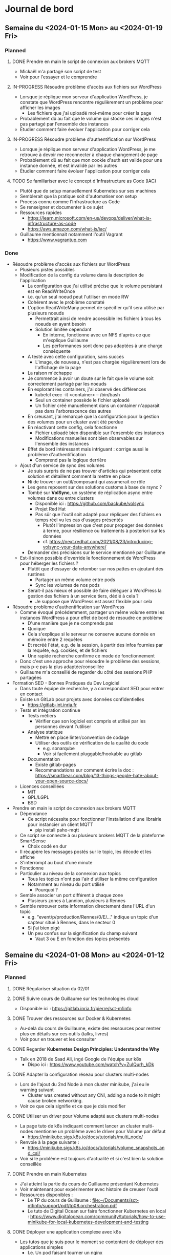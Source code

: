 #+TODO: TODO IN-PROGRESS DONE
#+ORG-IMAGE-ACTUAL-WIDTH: 500px

* Journal de bord
** Semaine du <2024-01-15 Mon> au <2024-01-19 Fri>
*** Planned
**** DONE Prendre en main le script de connexion aux brokers MQTT
CLOSED: [2024-01-16 Tue 13:38]
- Mickaël m'a partagé son script de test
- Voir pour l'essayer et le comprendre
**** IN-PROGRESS Résoudre problème d'accès aux fichiers sur WordPress
- Lorsque je réplique mon serveur d'application WordPress, je constate que WordPress rencontre régulièrement un problème pour afficher les images
  - Les fichiers que j'ai uploadé moi-même pour créer la page
- Probablement dû au fait que le volume qui stocke ces images n'est pas partagé par l'ensemble des instances
- Étudier comment faire évoluer l'application pour corriger cela
**** IN-PROGRESS Résoudre problème d'authentification sur WordPress
- Lorsque je réplique mon serveur d'application WordPress, je me retrouve à devoir me reconnecter à chaque changement de page
- Probablement dû au fait que mon cookie d'auth est valide pour une instance donnée, et est invalidé par les autres
- Étudier comment faire évoluer l'application pour corriger cela
**** TODO Se familiariser avec le concept d'Infrastructure as Code (IAC)
- Plutôt que de setup manuellement Kubernetes sur ses machines
- Semblerait que la pratique soit d'automatiser son setup
- Process connu comme l'Infrastructure as Code
- Se renseigner et documenter à ce sujet
- Ressources rapides
  - https://learn.microsoft.com/en-us/devops/deliver/what-is-infrastructure-as-code
  - https://aws.amazon.com/what-is/iac/
- Guillaume mentionnait notamment l'outil Vagrant
  - https://www.vagrantup.com
*** Done
- Résoudre problème d'accès aux fichiers sur WordPress
  - Plusieurs pistes possibles
  - Modification de la config du volume dans la description de l'application
    - La configuration que j'ai utilisé précise que le volume persistant est en ReadWriteOnce
    - i.e. qu'un seul noeud peut l'utiliser en mode RW
    - Cohérent avec le problème constaté
    - L'option ReadWriteMany permet de spécifier qu'il sera utilisé par plusieurs noeuds
      - Permettrait ainsi de rendre accessible les fichiers à tous les noeuds en ayant besoin
      - Solution limitée cependant
        - En interne, fonctionne avec un NFS d'après ce que m'explique Guillaume
        - Les performances sont donc pas adaptées à une charge conséquente
    - A testé avec cette configuration, sans succès
      - L'image, de nouveau, n'est pas chargée régulièrement lors de l'affichage de la page
    - La raison m'échappe
    - Je commence à avoir un doute sur le fait que le volume soit correctement partagé par les noeuds
    - En explorant les containers, j'ai observé des différences
      - kubetcl exec -it <container> -- /bin/bash
      - Seul un container possède le fichier uploadé
      - Un fichier créé manuellement dans un container n'apparait pas dans l'arborescence des autres
    - En creusant, j'ai remarqué que la configuration pour la gestion des volumes pour un cluster avait été perdue
    - En réactivant cette config, cela fonctionne
      - Fichier uploadé bien disponible sur l'ensemble des instances
      - Modifications manuelles sont bien observables sur l'ensemble des instances
    - Effet de bord intéressant mais intriguant : corrige aussi le problème d'authentification
      - Comprend pas la logique derrière
  - Ajout d'un service de sync des volumes
    - Je suis surpris de ne pas trouver d'articles qui présentent cette solution et détaillent comment la mettre en place
    - Ni de trouver un outil/composant qui assumerait ce rôle
    - Les gens reposent sur des solutions customs à base de rsync ?
    - Tombé sur *VolSync*, un système de réplication async entre volumes dans ou entre clusters
      - Disponible ici : https://github.com/backube/volsync
      - Projet Red Hat
      - Pas sûr que l'outil soit adapté pour répliquer des fichiers en temps réel vu les cas d'usages présentés
        - Plutôt  l'impression que c'est pour propager des données à terme, pour résilience ou traitements à posteriori sur les données
        - cf. https://next.redhat.com/2021/08/23/introducing-volsync-your-data-anywhere/
    - Demander des précisions sur le service mentionné par Guillaume
  - Est-il sinon possible d'override le fonctionnement de WordPress pour héberger les fichiers ?
    - Plutôt que d'essayer de retomber sur nos pattes en ajoutant des rustines
      - Partager un même volume entre pods
      - Sync les volumes de nos pods
    - Serait-il pas mieux et possible de faire déléguer à WordPress la gestion des fichiers à un service tiers, dédié à cela ?
      - Je suppose que WordPress est assez flexible pour cela
- Résoudre problème d'authentification sur WordPress
  - Comme évoqué précédemment, partager un même volume entre les instances WordPress a pour effet de bord de résoudre ce problème
    - D'une manière que je ne comprends pas
    - Quoique
    - Cela s'explique si le serveur ne conserve aucune donnée en mémoire entre 2 requêtes
    - Et recréé l'état, e.g. de la session, à partir des infos fournies par la requête, e.g. cookies, et de fichiers
    - Une rapide recherche confirme ce mode de fonctionnement
  - Donc c'est une approche pour résoudre le problème des sessions, mais p-e pas la plus adaptée/conseillée
  - Guillaume m'a conseillé de regarder du côté des sessions PHP partagées
- Formation SED - Bonnes Pratiques du Dev Logiciel
  - Dans toute équipe de recherche, y a correspondant SED pour entrer en contact
  - Existe un GitLab pour projets avec données confidentielles
    - https://gitlab-int.inria.fr
  - Tests et intégration continue
    - Tests métiers
      - Vérifier que son logiciel est compris et utilisé par les personnes devant l'utiliser
    - Analyse statique
      - Mettre en place linter/convention de codage
      - Utiliser des outils de vérification de la qualité du code
        - e.g. sonarqube
        - Voir si facilement pluggable/hookable au gitlab
    - Documentation
      - Existe gitlab-pages
      - Recommandations sur comment écrire la doc : https://smartbear.com/blog/13-things-people-hate-about-your-open-source-docs/
  - Licences conseillées
    - MIT
    - GPL/LGPL
    - BSD
- Prendre en main le script de connexion aux brokers MQTT
  - Dépendance
    - Ce script nécessite pour fonctionner l'installation d'une librairie pour instancier un client MQTT
      - pip install paho-mqtt
  - Ce script se connecte à ou plusieurs brokers MQTT de la plateforme SmartSense
    - Choix codé en dur
  - Il récupère les messages postés sur le topic, les décode et les affiche
  - S'interrompt au bout d'une minute
  - Fonctionne
  - Particulier au niveau de la connexion aux topics
    - Tous les topics n'ont pas l'air d'utiliser la même configuration
    - Notamment au niveau du port utilisé
      - Pourquoi ?
  - Semble associer un port différent à chaque zone
    - Plusieurs zones à Lannion, plusieurs à Rennes
  - Semble retrouver cette information directement dans l'URL d'un topic
    - e.g. "event/p/production/Rennes/0/E/..." indique un topic d'un capteur situé à Rennes, dans le secteur 0
    - Si j'ai bien pigé
    - Un peu confus sur la signification du champ suivant
      - Vaut 3 ou E en fonction des topics présentés
** Semaine du <2024-01-08 Mon> au <2024-01-12 Fri>
*** Planned
**** DONE Régulariser situation du 02/01
CLOSED: [2024-01-09 Tue 14:36]
**** DONE Suivre cours de Guillaume sur les technologies cloud
CLOSED: [2024-01-10 Wed 11:47]
- Disponible ici : https://gitlab.inria.fr/pierre/sct-m1info
**** DONE Trouver des ressources sur Docker & Kubernetes
CLOSED: [2024-01-10 Wed 13:49]
- Au-delà du cours de Guillaume, existe des ressources pour rentrer plus en détails sur ces outils (talks, livres)
- Voir pour en trouver et les consulter
**** DONE Regarder *Kubernetes Design Principles: Understand the Why*
CLOSED: [2024-01-11 Thu 15:57]
- Talk en 2018 de Saad Ali, ingé Google de l'équipe sur k8s
  - Dispo ici : https://www.youtube.com/watch?v=ZuIQurh_kDk
**** DONE Adapter la configuration réseau pour clusters multi-nodes
CLOSED: [2024-01-11 Thu 16:42]
- Lors de l'ajout du 2nd Node à mon cluster minikube, j'ai eu le warning suivant
  - Cluster was created without any CNI, adding a node to it might cause broken networking.
- Voir ce que cela signifie et ce que je dois modifier
**** DONE Utiliser un driver pour Volume adapté aux clusters multi-nodes
CLOSED: [2024-01-11 Thu 17:01]
- La page tuto de k8s indiquant comment lancer un cluster multi-nodes mentionne un problème avec le driver pour Volume par défaut
  - https://minikube.sigs.k8s.io/docs/tutorials/multi_node/
- Renvoie à la page suivante :
  - https://minikube.sigs.k8s.io/docs/tutorials/volume_snapshots_and_csi/
- Voir si le problème est toujours d'actualité et si c'est bien la solution conseillée
**** DONE Prendre en main Kubernetes
CLOSED: [2024-01-12 Fri 13:15]
- J'ai atteint la partie du cours de Guillaume présentant Kubernetes
- Voir maintenant pour expérimenter avec histoire de creuser l'outil
- Ressources disponibles :
  - Le TP du cours de Guillaume : [[file:~/Documents/sct-m1info/support/pdf/tp08.orchestration.pdf]]
  - Le tuto de Digital Ocean sur faire fonctionner Kubernetes en local : https://www.digitalocean.com/community/tutorials/how-to-use-minikube-for-local-kubernetes-development-and-testing
**** DONE Déployer une application complexe avec k8s
CLOSED: [2024-01-15 Mon 08:45]
- Les tutos que je suis pour le moment se contentent de déployer des applications simples
  - I.e. Un pod faisant tourner un nginx
- Pour apprendre correctement k8s, serait intéressant de déployer une application composée de
  - Serveurs d'applications, répliqués
    - Avec un load balancer pour répartir la charge
  - Interagissant avec une BDD
    - Elle aussi répliquée ?
- Cela permettrait de creuser
  - La configuration et le déploiement de pods différents
  - Les interactions entre ces pods, potentiellement sur des noeuds différents
  - L'utilisation de volumes
  - L'utilisation de fichiers de description
- Exemple
  - *Deployment of multiple apps on Kubernetes cluster — Walkthrough* : https://wkrzywiec.medium.com/deployment-of-multiple-apps-on-kubernetes-cluster-walkthrough-e05d37ed63d1
*** Done
- Suivre cours de Guillaume sur les technologies cloud
  - CM5 - Services cloud réseau
    - S'intéresse aux différents services réseau mis à disposition par les cloud providers
    - Bien beau d'instancier des VMs/conteneurs
    - Mais doit leur attribuer une adresse IP privée
      - Et une adresse IP publique pour ceux qui doivent pouvoir être contactés de l'extérieur
      - Possède un pool d'adresses IPs qui vont être attribuées dynamiquement aux instances
    - Doit créer les routes de communication entre ces instances, et entre ces instances et le monde extérieur
      - Utilise des VLANs et probablement des techniques de SDNs
    - Doit aussi considérer l'aspect sécurité
      - Mettre en place des pare-feux, VPNs
      - Provider clouds proposent des services de pare-feux
        - FWaaS : FireWall as a Service
    - Finalement, pour la scalabilité, doit généralement mettre en place du load balancing
      - LBaaS : Load-Balancing as a Service
    - Questions
      - C'est quoi exactement la différence entre VLANs et SDNs ?
        - P-e lire un peu à ce sujet
        - *Cloud Network Virtualization: Benefits of SDN over VLAN*
          - Blogpost disponible ici : https://cloudsecurityalliance.org/blog/2021/06/25/cloud-network-virtualization-benefits-of-sdn-over-vlan/
          - De ce que je comprends, les VLANs ont initialement été conçus pour créer plusieurs réseaux virtuels au sein d'un même réseau local
            - Limité au sein du LAN
          - Pas les mêmes conditions que le cloud
            - Un single-tenant vs. multi-tenant
            - Pas la même échelle
          - Ne sont donc pas adaptés à ce nouveau cas d'usage
            - Particulièrement d'un point de vue sécu/isolation
          - L'approche SDN répond à ce nouveau besoin
            - Découple le /control plane/ du /data plane/, i.e. découple le routing de l'envoi effectif des messages
              - Un peu de mal à piger les implications de cela
              - Cela me paraît évident que ça doit être découplé
              - Ne dois pas comprendre les contraintes matérielles
            - Permet de configurer plus finement et simplement les firewalls
              - Adopte la politique du /default deny/, contrairement à l'existant
            - Protège d'attaques nativement
            - Conçu pour l'élasticité
        - *Network Virtualisation and the difference with VLANs, SDNs*
          - Blogpost disponible ici : https://craigread.cloud/network-virtualisation-and-the-difference-with-vlans-sdns/
          - Re-explique qu'un VLAN permet de diviser un LAN en de multiples réseaux
          - Explique que le VLAN n'est pas de la virtualisation de réseau
            - Pas moyen de prendre une snapshot du réseau, de le cloner ou déplacer
            - Pas sûr de comprendre de ce qu'on entend par cloner un réseau concrètement
              - Et de l'usage qu'est fait de cette fonctionnalité
          - Précise aussi que SDN n'est pas de la virtualisation non plus
            - Ne virtualise pas les composants, e.g. switchs et routeurs
            - Mais permet de les contrôler logiciellement
          - Mais que la virtualisation de réseau existe belle & bien
            - Permet de virtualiser le réseau complet, hardware compris
          - Quand utiliser SDN vs. Network Virtualisation ?
  - CM6 - Microservices
    - Porte sur l'évolution de l'architecture système des applications
    - Anciennement, architecture monolithique
      - Simple
      - Mais des limites
        - Pas de contrôle de droits d'accès sur les données par domaine/métier
        - Un bug d'un domaine/métier de l'application peut la faire crasher dans son entièreté
          - i.e. pas d'isolation
        - Difficile à scale
          - La base de données est un bottleneck
          - De part le fonctionnement des writes et des transactions
    - Architecture orientée micro-services
      - Décompose l'application en multitude de services
      - Chaque service doit avoir une fonctionnalité précise
        - Separation of Concern
      - Les services peuvent communiquer entre eux, si nécessaire, par le biais de leur API
      - Chaque service est responsable de ses données
        - Chaque service peut ainsi choisir ses outils, i.e. son SGBD, en fonction de ses use cases
      - Principes d'une architecture orientée micro-services
        - Se base sur : https://nirmata.com/2015/02/02/microservices-five-architectural-constraints/
        - Elastic : chaque service doit pouvoir scale up/down de manière indépendante des autres services
        - Resilient : un service doit crasher sans impacter les autres services
        - Composable : les services doivent proposer des APIs uniformes et conçues pour la composition
        - Minimal : un microservice doit être composé uniquement des entités fortement liées
        - Complete : un microservice doit être fonctionnellement complet
      - Pour la communication entre services, une approche éprouvée est d'utiliser un message broker
        - Permet de découpler les composants
        - Pas de blocage pour l'initiateur d'une requête pendant le calcul de la réponse
        - Permet de scale le service produisant la réponse en fonction de la workload de manière transparente
    - Aborde ensuite l'approche DevOps
      - Là aussi, devrais lire plus à ce sujet
      - *What is DevOps*
        - Disponible ici : https://about.gitlab.com/topics/devops/
        - Méthodologie consistant à coupler les tâches des équipes de développement et d'opérations (déploiement)
        - A pour but de
          - Mettre en place un cycle de développement incrémental
          - Livrer rapidement les nouvelles versions du logiciel
          - Améliorer la qualité du logiciel
        - Cela passe par
          - Collaboration approfondie entre les équipes dev et ops
            - Des équipes à objectifs intrinséquemment différents et parfois contraire
              - Dev : Faire évoluer rapidement l'application pour répondre aux retours
              - Ops : Garantir le bon fonctionnement de l'application
            - L'idée est ici de les faire faire cause commune
          - Incorporation et automatisation de bonnes pratiques
            - Tests, Livraison, Déploiement
        - Se base sur les 4 principes suivant
          - Automatisation des phases du cycle de vie du logiciel
            - Test, build, release
          - Collaboration et communication
            - Entre les anciennes différentes équipes
          - Amélioration continue et minimisation des pertes de temps
            - Automatisation des tâches répétitives
            - Identification perpétuelle de pistes d'amélioration
          - Focalisation sur les besoins des utilisateur-rices
            - L'automatisation des tâches permet de se focaliser sur les retours des utilisateur-rices
            - Et livrer rapidement une nouvelle version y répondant grâce à l'accélération du cycle de vie de l'application
  - CM7 - Conteneurs et Docker
    - Présente Docker
    - Rappelle qu'on a un intérêt à virtualiser
      - Permet d'isoler les différents composants d'une application
      - D'embarquer l'ensemble des dépendances
      - Et d'éviter les potentiels conflits, e.g. dépendances incompatibles
    - Mais que les VMs sont volumineuses, lentes à instancier et ajoutent un surcoût computationnel
    - Les conteneurs répondent aux mêmes problématiques
    - Mais de manière plus efficace
      - Reposent sur l'OS de la machine
        - Permet d'éviter l'utilisation coûteuse d'un hyperviseur
      - Reposent sur le système de layers
        - Permet de partager/factoriser des mêmes layers entre conteneurs
    - Précise cependant que Docker n'est un outil nativement conçu pour un usage dans le cloud
      - Conçu plutôt pour tourner sur une machine donné
    - Un orchestrateur est nécessaire pour cela
  - CM8 - Kubernetes et Orchestration de conteneurs
    - Les conteneurs, c'est bien
    - Mais dans un environnement cloud, ils ne sont pas suffisants par eux-mêmes
    - Entre autres, des besoins de
      - Scaling automatique
      - Détecter et redémarrer les conteneurs ayant une panne
      - Mettre en place des configurations réseaux avancées
    - Kubernetes permet de répondre à ces besoins
    - Notion de pod
      - Kubernetes permet de créer des pods
      - Un pod contient un ou plusieurs conteneurs et volumes
      - Et possède une adresse IP pour le tout
      - *NOTE* Si un élément du pod rencontre une panne, Kubernetes tue le pod entier
      - Pour créer pods, se basent sur des fichiers de description
        - À la *docker-compose*
    - Insiste sur le fait qu'il *ne faut pas utiliser un unique pod*
      - Pod peu gourmand, n'utilise qu'une fraction des ressources du noeud
      - Pod éphémère, peut être tué par Kubernetes de manière inopinée, sans sommation
    - À la place, *utiliser un groupe de pods identiques*
    - Notion de Controller
      - Kubernetes est un outil déclaratif
        - Users n'indiquent pas quelles commandes effectuer
        - Mais quel est l'état désiré
        - Kubernetes se charge de transitionner de l'état courant à cet état cible
          - [[file:img/kubernetes-reconciliation-loop.png]]
      - Propose plusieurs types de controllers
        - /Deployment/ a l'air d'être le controller "par défaut"
        - /StatefulSet/ pour les applications stateful
          - À la mort d'un pod, le recréé en réutilisant le même volume
        - /Job/ pour les tâches courtes
        - /DeamonSet/ pour que tous les noeuds matchant un critère démarre une instance d'un pod
          - Prend en compte les noeuds qui apparaissent au cours de la vie de l'application
        - Possibilité de créer de nouveaux controllers si besoin
      - Commandes existent pour manipuler directement les controllers
        - E.g. pour déployer une application
        - Étrangement, le niveau de granularité a l'air d'être sur l'image Docker et non pas le pod
      - Mais fonctionne aussi via des fichiers de description
      - Comment ça marche si application nécessitent de combiner plusieurs controllers ?
        - Un fichier unique ?
        - Ou un ensemble de fichiers de descriptions ?
    - Controllers incorporent des mécanismes supplémentaires
      - E.g. *Rolling Updates* : déploie progressivement de nouveaux pods se basant sur une nouvelle image puis interrompt les anciens pods
    - Kubernetes déploient aussi des Services
      - Sert de front-end pour les pods
      - Observe les pods pour déterminer à quel pod transmettre une requête
      - Se base pour cela sur un (des?) Selector(s)
        - Comment fonctionnent-ils ?
        - Possibilité/Besoin d'en faire des customs ?
    - D'un point de vue réseau
      - Communications entre containers se font via localhost
      - Communications entre pods (d'un même noeud) se font via les adresses IPs uniques des pods
      - Communications entre pod et service se font via l'adresse IP unique du service
      - Comment un container découvre l'adresse IP d'un pod/du service ?
    - Précise que Kubernetes ne repose sur le runtime Docker depuis sa v1.20
      - Utilise toujours les images Docker
      - Mais utilise un (des?) runtime(s) plus efficaces et standardisés
      - Quid des volumes et networks ?
        - Ne reposent pas du tout sur les solutions proposées par Docker ?
      - Est-ce que ça a un impact sur la façon de créer ses images Docker ?
- Réunion avec Guillaume le <2024-01-10 Wed>
  - Préparation
    - HS RH
      - A fait une demande de régularisation de congé pour le 02/01
      - A permis de détecter quelques problèmes
        - Personne qui valide mes demandes de congés
        - Jours reportés de l'an dernier
    - Technologies Cloud
      - Suivi le cours jusqu'au CM sur l'orchestration
        - M'a permis de revoir les bases
          - I/P/SaaS
            - Un peu de mal à délimiter PaaS
          - Infrastructures et Services
            - Ne connaissais pas OpenStack
            - Et que certaines organisations mettaient en place leur cloud privé
            - Par contre, est-ce qu'on retrouve les mêmes outils dans le fog ?
              - Ou est-ce trop gourmand ?
          - Services de stockage
            - Les SGBDs relationnels sont si peu adaptés au cloud ?
            - Pas trop creusé le sujet, mais j'entendais parler de NewSQL
      - Commence à expérimenter avec k8s
        - Installé minikube sur ma machine
        - En train de parcourir les tutos sur créer cluster, déployer simple application web
        - Et d'apprendre les concepts (Pods, Nodes, Services, Deployment...)
        - Curieux du fonctionnement du Control Plane pour qu'il ne soit pas un SPOF
        - Surpris que k8s soit pas un environnement unique, mais une multitude de distribution
          - Ai vu qu'il y a des distribs faites pour l'IoT : k3s, k0s
      - As-tu des ressources que tu conseilles, notamment sur Docker & Kubernetes ?
        - Understanding Docker/Kubernetes in a visual way par Aurélie Vache
    - Observatoires
      - Consulté le site d'Ammar sur les résultats de son questionnaire
        - Et débriefé avec lui
      - M'a permis de constater la grande hétérogénéité des observatoires
        - Source d'énergie, réseau disponible, etc.
      - Quels sont nos objectifs ?
        - À qui on s'adresse ?
        - Quelles sont nos contraintes ?
      - Ammar m'a parlé d'OZCAR et m'a linké un article
        - Prévois de le lire pour mieux comprendre les enjeux des observatoires
  - Notes
    - Deployment
      - Outil de base de k8s
    - Peut associer un Service LoadBalancer à un Deployment
    - k8s se focalise sur l'état desiré et l'état observé
      - Enregistre dans BDD l'état désiré
      - Puis observe son état
        - Outil de monitoring souvent ajouté : Prometheus
    - Voir du côté de Vagrant
      - Infrastructure as Code
        - Décrit l'infrastructure que l'on souhaite déployer via des services Cloud
      - Vagrant est l'équivalent local
        - Utilisé dans LivingFog
      - Permet de déployer Kubernetes et consorts
    - Observatoires
      - Nous nous intéressons aux observatoires
        - Isolés
        - Variétés de capteurs
        - Variétés d'utilisateurs
        - Contraintes sur énergie et bande-passante
      - Mais aurons quand même grande hétérogénéité
        - Type de tâches
        - Volume de données
      - Sujet à considérer est la problématique du changement
        - Comment accompagner les scientifiques dans l'adoption de la solution que l'on va proposer ?
        - P-e voir avec les ingés du service d'hydrologie pour déployer nos essais
          - Ont mis en place un petit observatoire au niveau du ruisseau
            - Avec capteurs
            - Et autres ?
- Régulariser situation du 02/01
  - A envoyé une demande de régularisation
  - Sur les conseils de Myriam, en a profité pour notifier des problèmes de
    - Personne qui valide mes demandes de congés
    - Jours reportés de l'an dernier
  - Demande a été traitée
- Prendre en main Kubernetes
  - Plutôt que de faire tourner l'environnement kubernetes en complet sur sa machine
  - Semble plus commun d'utiliser un outil pour virtualiser le cluster et les différents composants de k8s
  - Plusieurs outils existent
    - minikube : https://github.com/kubernetes/minikube
      - Outil dev par l'équipe de k8s
    - kind : https://github.com/kubernetes-sigs/kind
      - Outil dev par l'équipe de k8s
      - Conçu initialement pour tester k8s
      - Indiqué comme pouvant être aussi utilisé pour le dev d'applis locales
  - Plusieurs blogposts font des comparaisons entre ces outils
    - https://www.blueshoe.io/blog/minikube-vs-k3d-vs-kind-vs-getdeck-beiboot/
    - https://shipit.dev/posts/minikube-vs-kind-vs-k3s.html
    - https://alperenbayramoglu2.medium.com/simple-comparison-of-lightweight-k8s-implementations-7c07c4e6e95f
    - Pour prendre en main k8s, les différentes options semblent se valoir
      - [[file:img/kubernetes-distrib-comparaison.png]]
  - Je croyais que k8s était un logiciel/environnement unique
  - Mais il semble y avoir une multitude de distributions différentes
    - Notamment des distribs conçues pour/orientées IoT & Edge
    - K3s : https://github.com/k3s-io/k3s
    - MicroK8s : https://github.com/canonical/microk8s
  - Pour démarrer, suis le tuto : https://www.digitalocean.com/community/tutorials/how-to-use-minikube-for-local-kubernetes-development-and-testing
    - Quelques difficultés à la première étape
      - minikube plantait silencieusement
      - Ajouter l'option /--driver=docker/ a permis de dépasser l'erreur rencontrée
        - Ai ajouté l'option à ma config par défaut
          - minikube config set driver docker
    - Ai pu suivre le reste du tuto sans erreurs
    - Pas trop compris les points suivants
      - kubectl create deployment web --image=gcr.io/google-samples/hello-app:1.0
        - Permet de créer un deployment nommé web en utilisant l'image passée en option
        - Mais c'est quoi un deployment ?
        - Options notables de la commande create deployment
          - --replicas=X : permet d'indiquer un nombre de replicas initial
          - --port=Y : permet d'exposer le port donné
        - C'est créé sur un ou plusieurs noeuds ?
      - kubetcl expose deployment web --type=NodePort --port=8080
        - Permet de créer un service qui expose la ressource demandée
        - À quoi correspondent les options --type et --port ?
        - --port
          - Le port sur lequel écoute l'application du ou des pods
          - Des pods ou des noeuds ?
        - --type
          - Le type de service qui va être créé
          - Ici, je suppose que c'est un service simple qui se contente de faire du port forwarding
          - Plus d'infos ici : https://kubernetes.io/docs/concepts/services-networking/service/#type-nodeport
          - Cette page précise qu'on peut aussi passer comme valeur LoadBalancer
          - Permet de provisionner un load balancer fournit par le cloud provider
          - Quid dans minikube ?
            - Le tuto de k8s le fait faire
            - Pas d'erreur reportée, service fonctionnel
  - Passe maintenant à : https://kubernetes.io/docs/tutorials/kubernetes-basics/
    - Cluster
      - Ensemble composé de Nodes et du Control Plane
      - Node
        - Machine, potentiellement virtuelle, qui sert de worker pour l'application
        - Va faire tourner des Pods
        - Chaque noeud possède un Kubelet
          - Agent qui gère le noeud et sa communication avec le Control Plane
      - Control Plane
        - Orchestrateur qui gère la maintenance de l'état de l'application, son passage à l'échelle et ses rolling updates
        - Quelles garanties sont offertes par le Control Plane ?
          - Est-il distribué ? Comment fonctionne-t-il ? Quel impact sur son comportement en cas de panne d'une des répliques ?
    - Deployment
      - Permet de décrire l'état souhaité
      - Un Deployment Controller, géré par le (faisant partie du ?) Control Plane, va ensuite monitorer l'état de l'application et instancier/retirer des Pods au besoin pour obtenir l'état souhaité
    - Le tuto fait remarquer que, au moment de lancer une application, on a un seul Node de disponible
      - Le Node qui fait aussi tourner le Control Plane
    - On peut cependant lancer une application
      - Celle-ci tournera alors sur le même Node que le Control Plane
    - Me paraît mieux de modifier le setup de base pour avoir plusieurs noeuds
      - Au moins 2, le Control Plane et un Worker
      - Pour cela, suis tutos :
        - https://minikube.sigs.k8s.io/docs/tutorials/multi_node/
        - https://medium.com/cloudnloud/how-to-minikube-with-multi-node-setup-1159006fc80e
      - Commandes
        - Créer cluster : minikube start --nodes=2
        - Ajouter Node à cluster existant : minikube node add
          - À voir comment on précise à quel cluster on ajoute ce Node
      - Semble y avoir un problème avec le driver par défaut pour les Volumes dans un cluster multi-nodes
        - https://minikube.sigs.k8s.io/docs/tutorials/volume_snapshots_and_csi/
        - Voir ce que cela implique et corriger si besoin
      - Minikube m'a aussi affiché un warning lors de l'ajout du Node
        - Cluster was created without any CNI, adding a node to it might cause broken networking.
        - Voir ce que cela implique et corriger si besoin
- Trouver des ressources Docker & Kubernetes
  - Guillaume m'a passé le livre *Understanding Kubernetes in a visual way* par Aurélie Vache
  - Elle a aussi fait une série de vidéos sur le sujet :
    - https://www.youtube.com/watch?v=a1Uwoq1Yv6U&list=PLmw3X80dPdlzksg6X9s23LEkLMWFGGUn5
  - Aussi trouvé les vidéos suivantes qui ont l'air pertinentes
    - *Kubernetes Design Principles: Understand the Why* : https://www.youtube.com/watch?v=ZuIQurh_kDk
    - *Kubernetes Explained in 6 Minutes | k8s Architecture* : https://www.youtube.com/watch?v=TlHvYWVUZyc
  - Me parait un bon début
- Discussion avec Éric Poiseau et Olivier Sentieys
  - En réponse au mail de Guillaume informant les autres membres du projet SmartOps, Éric m'a proposé de passer le voir
  - Il m'a présenté le SED et s'est occupé de quelques démarches
    - Ajout à la mailing list ingedev
    - Ajout au mattermost devel
    - Ajout au groupe gitlab SmartSense
    - Présentation rapide de l'AGOS
  - A insisté sur le fait que je passe le voir si je rencontre des difficultés ou ai besoin d'un avis extérieur
  - M'a ensuite présenté à Olivier Sentieys
    - Pensais qu'il était basé à Lannion
    - Mais semble être revenu à Rennes
    - Seul Mickael Le Gentil est basé à Lannion donc
  - M'ont parlé du projet SmartSense
  - Présenté les capteurs SmartSense
    - Carte sur laquelle les capteurs sont branchés
    - Interfacée avec une Raspberry Pi (version 3 si j'ai bien suivi)
      - Permet d'avoir un peu de moyen de calculs localement
      - Et appliquer des traitements sur les données avant de les remonter
      - Notamment, plutôt que de transmettre le flux vidéo/audio
      - Peut traiter ces flux pour remonter des métriques telles que présence de personnes dans la salle, nombre de personnes, type de sons identifiés
      - Permet ainsi de préserver l'anonymat et de limiter l'usage de bande-passante
    - Branché sur secteur pour l'alim électrique
    - Connecté en ethernet pour remonter les données
    - Existe une version adaptée pour l'extérieur
      - Fonctionne sur batterie
      - Et stocke les données collectées sur carte SD, à récupérer manuellement
  - Montré https://co2.irisa.fr/
    - Permet de suivre l'évolution de métriques remontées par les capteurs SmartSense d'une salle donnée
      - e.g. taux de CO2, la température
    - Surprenamment, n'interroge pas la BDD
    - Mais récupère et présente les métriques seulement à partir de l'instant T
    - N'a plus trop l'air de fonctionner
      - Affiche les données à un instant donné au moment où j'accède à l'application
      - Mais n'a pas l'air de récupérer/d'afficher de nouvelles données si je reste sur la page
        - Temps réel ? Fréquence d'échantillonnage ?
      - Plus troublant, la date donnée par le capteur SmartSense est incorrecte
        - [[file:img/2024-01-11-screen-co2-irisa.png]]
      - Et n'a pas l'air de s'actualiser régulièrement
      - Une slide de l'ADT mentionne que les données collectées sont transmises à une time series DB, InfluxDB
    - Est-ce que ça ne pose pas de problème d'avoir des données estampillées incorrectement ?
    - J'ai rien dit
    - En me reconnectant sur le site, je suis tombé sur une salle dans laquelle il y avait une réunion au même moment
    - J'ai ainsi pu faire les capteurs en cours de fonctionnement
      - [[file:img/2024-01-11-screen-2-co2-irisa.png]]
    - L'interface affiche ainsi les nouvelles entrées
      - Une mesure toutes les 20s semblerait
    - Les capteurs sont donc inactifs entre les réunions ?
      - Comment cela fonctionne ?
  - Montré https://smartsense-gest.inria.fr/
    - A l'air d'être une interface de gestion des capteurs
    - M'ont créé un compte, mais ne dispose d'aucun droit
  - Premières pistes de travail concernant SmartSense
    - Rencontrer Guillermo Andrade-Barroso
      - Ingénieur du SED qui a été impliqué de manière plus importante dans le projet SmartSense
      - Aura probablement une meilleure compréhension des différents repos qui composent le projet
        - De leur fonction, état et pistes de travail
    - Une piste déjà identifiée consiste en l'ajout du support du WiFi aux capteurs SmartSense
      - Permettrait dans un contexte en extérieur de transmettre les données
      - Et de me faire découvrir le système
    - Puis voir pour faire interagir les capteurs SmartSense avec la plateforme LivingFog
- Regarder *Kubernetes Design Principles: Understand the Why*
  - Pourquoi k8s ?
    - Souhaite déployer des conteneurs sur noeuds
    - Méthode traditionnelle consiste à se log en SSH sur la machine et exécuter la commande
    - Mais doit ensuite vérifier que tout se déroule correctement
      - Conteneur n'a pas crash
      - Noeud n'a pas crash
      - Connexion SSH a bien fonctionné
    - Besoin d'un outil de monitoring pour cela
    - Et de mécanismes de catch up pour gérer tous ces edge cases
    - Rejoint ce que m'expliquait Guillaume
      - Se retrouve avec une base de code complexe & lourde pour gérer tous les scénarios étranges
  - Approche déclarative
    - Permet en tant qu'user de ne plus se complexifier la tâche avec le "comment"
    - Se concentre juste sur le "quoi", l'état désiré
    - Et l'outil est en charge de réaliser ce "quoi", de mettre en place cet état
  - Pourquoi approche déclarative ?
    - Auto-recovery
      - Si une panne survient, c'est k8s qui est en charge de détecter la panne et de re-converger vers l'état désiré
      - Sans que l'user soit concerné/impliqué dans le "comment"
  - Comment déployer les containers ?
    - Approche naïve est que le Control Plane, à partir de la description de l'état désiré
      - Choisisse un noeud adapté
      - Commande à ce noeud de démarrer le container
    - Reproduirait le pattern qu'on aurait avec l'approche impérative
      - Control Plane devrait alors monitorer et incorporer des mécanismes de catch up en cas de défaillance
  - Pour éviter cela, ré-utilise une approche déclarative en interne
    - Control plane définit l'état désiré de chaque noeud
    - Chaque composant (les noeuds, le scheduler...) va alors oeuvrer pour converger vers l'état indiqué
    - Approche nommée Level Triggered (vs. Event Triggered)
      - Event Triggered : approche event-based
        - Les composants réagissent aux events propagés pour déterminer leurs actions
        - Si un composant a eu une défaillance et a manqué un event, doit mettre en place un mécanisme pour lui re-propager cet event
      - Level Triggered : approche par niveaux
        - Events font progresser de niveau
        - Niveau mis à disposition des composants
        - C'est à partir de son niveau courant et du niveau désiré qu'un composant détermine ses actions
    - Permet de concevoir un système plus simple et robuste
    - Clame cependant qu'aucun composant n'est un SPOF dans ce système
      - Quid du Control Plane ?
      - C'est lui qui conserve l'état désiré du système
      - Et qui reçoit/gère les demandes de MàJ de l'état
        - e.g. scheduler a décidé du noeud qui allait être responsable d'un pod donné
      - Comment il ne peut pas être un SPOF ?
    - Justifie cela de la manière suivante
      - Si le Control Plane rencontre une panne
      - Les différents composants du système continueront à tourner à partir des dernières informations obtenues sur l'état désiré
      - Si un autre composant a une panne
      - Le reste du système continue de fonctionner de manière indépendante
    - Curieux de la charge de travail du Control Plane et du Scheduler
      - Et de l'impact d'une panne du Scheduler
    - Cette approche permet aussi de faciliter l'ajout d'add-ons/l'implémentation de composants customs
      - Doit juste interagir avec le Control Plane pour mettre à jour le niveau comme souhaité
  - Comment fournir les secrets et autres données de config à l'application ?
    - L'API k8s fournit plusieurs objets pour représenter ces données
    - L'API étant transparente, peut modifier son application pour fetch ces données
    - Mais quid des applications legacy qui récupèrent ces données via un fichier ou des variables d'env depuis des temps immémoriaux ?
    - k8s permet de fournir ces données aux pods sous la forme de fichiers ou de variable d'env
  - Comment sont gérés les volumes distants ?
    - i.e. volumes fournis par des services cloud
    - Renseigné directement dans la définition du pod
    - Une fois que le pod schedulé pour un node, le storage controller vérifie si le volume indiqué est attaché au node
      - Effectue les démarches nécessaires si besoin
    - Et MàJ l'état du node
    - Mais c'est une erreur de référencer le type de stockage directement dans la config du pod
      - Pod plus portable, vendor-locked
    - Ont mis en place des abstractions pour répondre à ce problème
      - PersistentVolume et PersistentVolumeClaim
      - Référence une claim dans la config d'un pod
      - Une Claim est un objet k8s aussi
        - Décrit les caractéristiques du volume demandé
        - e.g. accès read-only/rw, type de stockage
      - Et un Controller, le Persistent Volume Controller se charge d'allouer un volume correspond aux besoins par rapport aux services disponibles
  - Pourquoi rendre l'application portable ?
    - Permet de découpler le dev de l'application du cluster/service cloud sur lequel elle va tourner
    - Fait la comparaison suivante : k8s, c'est comme un OS pour les applications distribués
      - Permet de ne plus se soucier lors du dev d'une appli distribué de l'environnement dans lequel cette dernière va tourner
- Adapter la configuration réseau pour clusters multi-nodes
  - Pas particulièrement réussi à trouver des ressources sur le sujet
  - J'ai redémarré minikube cette fois-ci avec 2 nodes d'entrée de jeu
    - minikube start --nodes 2
  - Le log au démarrage ne m'a pas indiqué le moindre warning
  - On va considérer que c'est bon du coup
    - Jusqu'à preuve du contraire
- Utiliser un driver pour Volume adapté aux clusters multi-nodes
  - L'issue indiquée ne propose pas d'autres solutions/d'alternatives à celle présentée
    - Issue : https://github.com/kubernetes/minikube/issues/12360
  - Et semble assez récente
    - Correctif courant février 2023
    - Des users qui confirment la correction du problème courant août 2023
  - J'ai donc suivi les étapes indiquées
  - Le setup de la classe de storage semble s'être effectué correctement
- Réunion SmartSense
  - Réunion ayant pour objectifs principaux de
    - Me présenter la plateforme SmartSense
    - Me présenter les problématiques/pistes de travail que Mickaël & Olivier souhaiteraient qu'on explore au cours de l'ADT
  - Préparation
    - Olivier & Eric m'ont déjà présenté les capteurs SmartSense
      - Le fait qu'ils sont équipés d'une Raspberry Pi 3 pour avoir un peu d'intelligence/puissance de calcul en local
    - M'ont aussi parlé de Guillermo Andrade-Barroso
      - Attendais un peu explorer les repos de mon côté pour le contacter
      - Et d'avoir eu cette réunion
    - M'ont parlé de 2 applications principalement
      - https://co2.irisa.fr/
      - https://smartsense-gest.inria.fr/dashboard
    - CO2
      - Permet de suivre les relevés de données par les capteurs dans une salle à partir d'un instant T
      - Ne voyant pas d'évolution, et les données datant de l'an dernier, pensais qu'il était planté
      - Mais j'ai eu la chance de tomber sur une réunion lors d'un test
      - Et pu voir son fonctionnement
    - Gest
      - Dashboard du système
      - Avait l'air de rencontrer des problèmes de certificats quand Eric a souhaité me le présenter
      - J'ai un compte, mais sans droits d'accès
    - Curieux de mieux comprendre la galaxie de repos du groupe GitLab
      - Quels sont les principaux projets ?
      - Quel est leur rôle respectif ?
      - Est-ce que certains ne sont plus d'actualité ?
      - Y a-t-il un document récapitulant l'architecture globale du système ?
  - Notes
    - Actuellement, raspberry peu utilisée
      - Sert juste à passer les données au réseau
    - Idée serait d'utiliser cette carte pour ajouter des traitements
      - E.g. préparer les données pour permettre la désaggrégation des données
        - Histoire de suivre la consommation énergétique de chaque équipement
      - Détecter la présence de personne
        - Peut utiliser la vidéo
        - Mais aussi le CO2
          - Semblerait qu'il est possible d'estimer le nombre de personnes présentes dans une pièce en fonction de la croissance du taux de CO2
    - Objectif
      - Mettre des traitements à chaque tier de l'architecture
      - Tout au long de la vie de la donnée
        - De la collecte au cloud
    - Axe de travail SmartOps
      - Mettre en place la communication sans-fil
      - Pour permettre interaction avec Living Fog
    - Bug d'InfluxDB sur version en extérieur de SmartSense
      - Fait tourner sur la raspberry une instance InfluxDB
        - Puisque pas de connexion pour remonter les données
      - Mais rencontraient des problèmes de stabilité de l'instance
        - Tâches trop couteuses ?
        - Serait intéressant de creuser et d'identifier l'origine du problème
    - Dernière étape
      - Utiliser du hardware spécialisé, un Digital Software Processor, pour faire un pré-traitement sur les flux (audio/vidéo)
        - Flux trop important/trop coûteux à traiter par les microprocesseurs équipés
      - Actuellement, déjà un DSP d'équipé sur les capteurs SmartSense
      - Un étudiant travaille actuellement sur un projet de cette nature
        - But est de router les micros sur le DSP pour traiter leurs entrées
        - Dans le but de faire par ex de la spatialisation de sources sonores
    - CO2
      - Application réalisée dans le cadre d'un stage
        - Pas vraiment testée/validée
      - Mais bon point d'entrée pour comprendre comment on interagit avec le système pour récupérer les données et effectuer des traitements
    - Gest
      - Possibilité de récupérer les données via un export de la BDD
      - Sinon possibilité de se connecter directement au broker pour récupérer les données en temps réel
        - Mickaël a un script python qui fait ça
  - Prochaines étapes
    - Continuer à me former sur la partie Fog
    - Et découvrir SmartSense
      - Consulter les documents d'architectures dans 3Douest/Documents
      - Consulter le script python permettant en local de consulter les données remontées par SmartSense
      - Consulter le projet CO2 pour creuser plus loin
    - En parallèle, Mickaël voit comment setup l'environnement de dev pour SmartSense
      - Et m'apportera le matériel nécessaire
    - Une fois l'environnement mis en place, première étape sera probablement de mettre en place une communication WiFi
      - Puis d'ajouter des traitements en local sur le capteur
- Déployer une application complexe avec k8s
  - Plusieurs points à creuser au préalable
    - Gestion des volumes
      - On ne créé pas directement les volumes
      - Les abstractions Persistent Volume et Persistent Volume Claim sont là pour permettre de découpler les volumes des cloud providers
      - Indique via une Claim les caractéristiques du volume que l'on souhaite obtenir/mis à disposition de notre application
      - k8s se charge d'allouer un volume fittant ces critères
      - Et on indique dans la specification d'un pod le ou les volumes qui doivent être montés
      - Comment ça se passe si on re-déploie l'application ?
        - Comment garantir que le même volume soit alloué à la même claim ?
          - Est-ce que k8s gère ça de son côté ?
        - On associe un nom de volume à une claim dans la specification du deployment
    - Gestion des services
      - Lors de la création d'un service, plusieurs données sont récupérées
        - L'adresse IP du service
        - Le port sur lequel il accepte les connexions
      - Ses données sont accessibles aux pods par le biais de variables d'env
        - <NAME>_SERVICE_HOST/PORT
      - Mais ces variables d'env ne seront set que pour les pods créés après le service
      - Recommandé donc de créer les services avant les deployments correspondants
      - Comment on fait ce mapping service/deployment dans le fichier de config ?
        - Via les labels ?
        - Le nom plus probablement
      - Utiliser le nom du service ou les variables d'env définies du coup ?
    - Configuration et secrets
      - Possible de définir un fichier de configuration où centraliser les informations
      - e.g. mot de passe de la BDD
      - Quelle est la bonne pratique vis-à-vis de ces fichiers ?
        - Si une donnée est utilisée plusieurs fois dans le/les fichiers de description, la déplacer dans le fichier de configuration ?
    - Gestion des labels et selectors
      - Les fichiers de config que je rencontre renseignent régulièrement des métadonnées pour chaque objet k8s
        - labels
        - selectors
          - matchLabels
          - app
          - tier
      - Quelle est la liste de ces métadonnées ?
      - Quelle est leur rôle respectif ?
    - Organisation du fichier de description
      - Possible de faire un fichier de description par entité k8s
        - service, deployment, etc
      - Un peu lourd et peu pratique
      - Possible de regrouper plusieurs descriptions dans un même fichier
        - En séparant les descriptions respectives par des ---
    - Possible de lier les fichiers entre eux ?
      - Avoir un fichier index en quelque sorte
      - Ou ce n'est pas la bonne pratique ?
  - J'ai suivi le tuto suivant *Example: Deploying WordPress and MySQL with Persistent Volumes*
    - Dispo ici : https://kubernetes.io/docs/tutorials/stateful-application/mysql-wordpress-persistent-volume/
    - Définit un Secret pour indiquer le mot de passe de la BDD
    - Définit des fichiers de description distincts pour
      - L'instance de MySQL et les composants associés
        - PVC, Service, Deployment
      - L'instance de WordPress et les composants associés
        - PVC, Service, Deployment
    - Regroupe la description du système par le biais du fichier Kustomization
    - Déploie le système via la commande suivante
      - kubetcl apply -k ./
      - Warning : option -k et non pas -f vu qu'on passe par un objet Kustomization
    - Fonctionne nickel
      - A pu administrer et modifier le site par défaut proposé par WordPress
        - Création d'une page
        - Ajout d'une image uploadée
  - J'ai voulu répliquer ensuite l'instance de WordPress
    - kubetcl scale replicas=3 deployment wordpress
  - Obtient un pod correspondant sur chaque noeud
  - J'ai alors rencontré les problèmes évoqués par Guillaume
    - Déconnexions intempestives
      - Si on est dirigé vers une instance autre que celle qui a issue notre cookie d'authentification
      - Ce dernier est invalidé
      - Besoin de se reconnecter
      - Mais ne dure que si on continue d'interagir par chance avec la même instance
    - Contenu indisponible
      - Les pages sont bien partagées entre instances
      - Puisqu'elles doivent être décrites en BDD
        - Qui elle est commune à l'ensemble des instances
      - Par contre, l'image uploadée est elle indisponible régulièrement
      - Doit être conservée que par une des instances de WordPress
      - Le volume n'est donc pas partagé par l'ensemble des noeuds
  - Comment les corriger ?
** Semaine du <2024-01-03 Wed> au <2024-01-05 Fri>
*** Planned
**** DONE Installer logiciels
CLOSED: [2024-01-03 Wed 14:39]
- Emacs, VSCode, Git, Docker
**** DONE Configurer Org-mode
CLOSED: [2024-01-03 Wed 14:39]
**** DONE Résoudre problème ethernet
CLOSED: [2024-01-04 Thu 14:09]
- Semblerait que la connexion ethernet échoue à mon bureau
- Trouver et corriger du problème
**** DONE Consulter résultats questionnaire de Ammar
CLOSED: [2024-01-04 Thu 16:37]
- Ammar a produit et envoyé un questionnaire aux gestionnaires d'observatoires d'environnements naturels
  - Afin de comprendre l'existant, leurs usages et besoins
- Disponible ici : https://survey-results.kazem.fr/protected-routes/survey_stats
- Consulter cette ressource pour en apprendre plus sur l'existant et les problèmes rencontrés par les gestionnaires d'observatoires
  - Permettrait ensuite d'en discuter avec Ammar
**** DONE Apprendre raccourcis clavier de Fedora
CLOSED: [2024-01-05 Fri 07:57]
- Ouvrir terminal
- Gérer bureaux virtuels
  - Se déplacer entre bureaux
  - Déplacer applications entre bureaux
- Augmenter/Diminuer volume
- Mettre en veille
- Prendre en screenshot une zone de l'écran
**** IN-PROGRESS Suivre cours de Guillaume sur les technologies cloud
- Disponible ici : https://gitlab.inria.fr/pierre/sct-m1info
**** IN-PROGRESS Régulariser situation du 02/01
**** TODO Trouver des ressources sur Docker & Kubernetes
- Au-delà du cours de Guillaume, existe des ressources pour rentrer plus en détails sur ces outils (talks, livres)
- Voir pour en trouver et les consulter
*** Done
- Installer logiciels
  - Emacs & Git étaient déjà installé
  - A ajouté le repo officiel pour Docker
  - VSCode, c'était un fichier à installer
- Configurer Org-mode
  - Pour org-mode, je suis retourner lire la page de Martin sur la méthodo :
    - https://people.irisa.fr/Martin.Quinson/Research/Students/Methodo/
  - Il y parle de spacemacs, une configuration préfaite d'emacs
    - https://www.spacemacs.org/
  - Je l'ai installé et fait son tuto
  - Un peu pertubante initialement puisque cette config combine les commandes de vim & celles d'emacs
  - À voir ce que cela donne à l'usage
- Réunion avec Guillaume <2024-01-03 Wed> à 15h00
  - Questions
    - Par où commencer ?
      - Documents à lire ?
      - Code ?
    - Comment communiquer ?
      - Mattermost ?
  - Notes
    - Olivier s'intéresse aux capteurs Smartsense
    - Travaille avec Guillaume sur le projet Terra Forma
    - Projet coordonné par membre du département de géo-sciences de l'univ de Rennes
    - Majorité des membres du projet sont non-informaticiens, étudient les sciences de l'environnement
    - Intéressés par des observatoires de l'environnement naturels
    - Délimitent des territoires intéressants et les équipent de capteurs intelligents
    - Solution de base nécessite de récupérer les données sur le terrain après temps de collecte
      - Mais sujets de recherche peuvent nécessiter de traiter les données régulièrement
      - Mais territoires pas forcément accessibles
      - Mettent donc des stations de calculs au sein des environnements
    - Mais stations de calculs existantes répondent pas au besoin
      - Généralement propriétaires
      - Ne permettent que l'archivage des données et la transmission à un cloud
      - Souhaiteraient mettre en place leurs propres applications
        - Déclencher des actions (mettre en route capteurs, changer fréquence d'échantillonnage...) suite à un évenement en temps réel
        - Faire tourner des modèles de l'environnement et les comparer aux données réelles pour les valider/invalider
          - Et potentiellement évaluer l'état de l'environnement si on joue sur un de ces paramètres
      - Mais les solutions ne le permettent pas
    - Utilisation de plateformes de calcul en milieu naturel isolés posent des questions
      - Où trouver l'énergie pour les alimenter ?
        - Solaire probablement, mais s'agit d'une ressource intermittente (jour/nuit, été/hiver)
      - L'énergie étant limitée, comment adapter les traitements en fonction de la quantité à disposition (allumer/éteindre capteurs) ?
      - Comment relancer la plateforme si à court de jus momentanément ?
    - Ammar travaille sur ces problématiques
      - A rencontré et fait un questionnaire à l'attention des gestionnaires d'observatoires
        - Sur l'existant, leurs besoins, leurs attentes
      - Aurait récupérer et mis en forme les résultats de ce questionnaire
      - Voir avec lui à ce sujet
    - En ce qui me concerne, but du projet est de prendre en main la plateforme LivingFog
      - Plateforme développée par plusieurs doctorant-es
        - Probablement pas parfait d'un point de vue technique
        - Mais de la doc existe (livrables pour projet européen, doc technique)
      - A été déployée à Valence dans le cadre d'un hackathon
        - Consistait à proposer des applis de smart city (application de suivi de l'ensablement du port, application de détection de la fréquentation des différentes activités proposées)
        - Résultats très satisfaisants semblerait
      - But est d'évaluer cette plateforme pour notre nouvel usage
        - De déterminer ce qui nous intéresse et non
        - De virer ce qui nous est inutile
        - De consolider ce qui existe et intéressant pour nous
        - Et de l'adapter à notre usage
    - LivingFog repose sur la techno LoRaWAN pour la communication
      - Pratique pour échanger à longue distance en utilisant peu d'énergie
      - Mais faible bande-passante
      - Et qui pose des contraintes supplémentaires
        - Capteurs envoient les données à des gateways qui relaient les messages
        - Mais pas d'association entre capteurs et gateways
          - Les messages sont donc dupliqués
        - La déduplication des messages est effectuée de manière centralisée
      - Des gens de Terra Forma se penchent dessus, nous, on ne va pas se concentrer dessus
    - On va plutôt se pencher sur la partie cluster
      - Utilise des clusters de raspberry
      - Fait tourner kubernetes dessus pour gérer un ensemble d'applications sur un cluster
        - Existe des versions allégées de kubernetes k3s pour cluster de raspberry
    - Première étape est donc de monter en compétence sur les technos correspondantes
    - Guillaume a un cours sur les technos Cloud
      - Va m'y donner accès pour que je le suive et que je monte en compétence là-dessus
    - Creuser plus particulièrement Docker & Kubernetes
- Résoudre problème ethernet
  - Guillaume m'a explique que les prises Ethernet ne sont pas toutes rattachées au même réseau
  - Peut être nécessaire de changer la prise sur laquelle je suis branché
  - Cela n'a rien changé
  - Après discussion avec les membres de la DSI, m'ont dit d'ouvrir un ticket pour qu'ils affectent en dur l'adresse mac du dock à ma machine
  - Ça a résolu mon problème de connexion
- Suivre cours de Guillaume sur les technologies cloud
  - CM1 - Introduction au Cloud
    - Pour offrir un service plutôt qu'un produit, nécessité d'une infrastructure
    - Cloud offre plusieurs bénéfices aux users
      - Comparé à un système traditionnel, permet de déléguer la gestion de l'environnement au provider
      - Permet d'utiliser uniquement les ressources dont l'on a besoin à un instant T
        - Et non pas perpetuellement les ressources dont l'on a besoin pour tenir la charge lors des pics d'activité
      - Permet donc de scale de manière flexible en fonction des besoin
    - Différences entre IaaS, PaaS et SaaS
      - [[file:img/iaas-paas-saas.png]]
      - IaaS
        - Provider ne fournit que les machines virtuelles
        - C'est aux users de setup leurs machines à partir de l'install de l'OS
      - PaaS
        - Ici la machine est déjà installée
        - Il ne reste plus qu'à installer son ou ses applications
      - SaaS
        - Ici, aucune installation nécessaire
        - On souscrit directement une instance de l'application désirée
    - Mentionne que certaines entreprises créent leur propre cloud privé
      - Détaillé par : https://www.datamation.com/cloud/private-vs-public-cloud/
    - Cloud public
      - Cloud tel que je l'imagine et connais
      - Géré par un provider
      - Les entreprises ont recours à ses services et se "contentent" de l'utiliser
    - Cloud privé sur site
      - L'entreprise recrée un cloud chez elle
        - Data-center, machines, gestion
      - Pour cela, peut reposer sur des outils mis à disposition par les cloud providers ou des projets OS (OpenStack)
      - Offre la confidentialité et souveraineté des données
      - Mais en échange, introduit
        - Une charge de travail (setup et manage le cloud)
        - Des coûts à priori (data center, machines)
        - Une limitation de la scalability (doit acheter des machines supplémentaires lorsque atteint la charge limite)
    - Cloud privé hébergé
      - Possible aussi de demander à un provider de s'occuper de notre cloud privé
      - Caractéristiques similaires à un cloud public
        - Même si nécessite plus de préparations et de coûts en amonts qu'une offre publique
      - Mais permet de reposer sur des machines dédiées à notre usage, offrant ainsi sécurité et confidentialité
    - Majorité des entreprises ont un usage hybride entre cloud public et privé
      - [[file:img/usage-cloud.png]]
    - Et rien n'empêche d'utiliser plusieurs clouds d'un même type
      - Pour silo-er les apps, avoir de la redondance en cas de panne d'un provider
    - Questions
      - Un peu de mal à formaliser le PaaS et ce qu'il comprend
        - Je vois ça comme une machine avec déjà son OS de setup
        - Il ne reste plus qu'à installer son application
        - Mais le cours mentionne la couche middleware
        - Qu'est-ce qu'elle couvre et peut offrir comme services ?
          - Mention de DBs et frameworks HPC
  - CM2 - Virtualisation
    - Définition
      - Un logiciel qui imite un appareil physique
      - Fournit au moins les mêmes fonctionnalités
      - Utilise une interface identique
    - Avantages
      - Peut être créé et supprimé à la volée
      - Peut être facilement modifié/configuré
      - Peut proposer des fonctionnalités supplémentaires à la version physique
    - Exemples
      - Clavier virtuel
      - Disque virtuel
      - Système de stockage virtuel (NAS, SAN)
        - Un peu de mal à piger la différence entre ces technos
      - Réseau virtuel (VLAN, SDN)
      - Machine virtuelle
      - Conteneur
    - Remarques
      - Slide 8, opération /take snapshot/ : c'est pas /head = new_snapshot/ plutôt ?
        - Ou /head = empty/ plutôt ?
  - CM3 - Infrastructures cloud VM-based
    - Porte principalement sur la description de l'architecture système d'un cloud
    - Prend pour cela comme exemple OpenStack
      - Se base sur la présentation qui en est faite lors de la *Cloud Architect Alliance #15*
      - Disponible ici : https://www.slideshare.net/alessandrovozza/cloud-architect-alliance-15-openstack
    - Globalement, une multitude de différents services
      - [[file:img/2015-open-stack-architecture.png]]
    - Chacun ayant son rôle et ses responsabilités
      - E.g. Keystone
        - Service d'authentification et d'autorisation
        - Fournit aussi la liste des autres services
    - Composants autonomes, pouvant être indépendamment répliqués pour répondre aux besoins (charge, disponibilité...)
  - CM4 - Services cloud de stockage
    - Présente les différents types de service de stockage offerts par les cloud providers
    - Object storage
      - Niveau de granularité est le fichier
      - Permet de créer,lire et supprimer des fichiers
      - Mais pas de les modifier
        - Les fichiers sont donc immuables
      - E.g. Amazon S3 (Simple Storage Service)
    - Block storage
      - Niveau de granularité est le volume, i.e. des partitions disques virtuelles
      - Permet de créer, modifier les caractéristiques (taille, type de stockage), et d'attacher des volumes aux VMs
      - E.g. Amazon EBS (Elastic Block Store)
      - Propose généralement services supplémentaires
        - Snapshotting, et sauvegarde/réplication des snapshots effectuées
    - Relationnal storage
      - Indique qu'on peut démarrer et gérer son propre SGBD relationnel sur une VM
      - Mais que les cloud providers proposent directement des services de BDDs relationnelles
      - Insiste cependant sur les limites de ce type de système
        - Ne tolèrent pas les partitions réseaux généralement
        - Deviennent soit indisponible, soit incohérente de manière non-maitrisée
    - NoSQL storage
      - Présente les bases de données NoSQL
      - Précise qu'elles ont été conçues pour les besoins des applications cloud, notamment
        - Scalable, i.e. supporter un dataset de très grande taille et une charge importante
        - Elastic, i.e. faciliter l'ajout & la suppression d'instances à la volée
        - Partition tolerant
      - Détaille ensuite différents SGBDs NoSQL
        - DynamoDB (KV-Store)
        - MongoDB (Document-based)
        - Apache Cassandra (Column-based)
    - Remarques
      - Je sais pas si Guillaume mentionne la vague NewSQL dans la partie sur les services de SGBDs relationnels
        - Mais le constat est peu élogieux sous la forme actuelle
        - Est-ce que les SGBDs relationnels sont si inadaptées aux applications distribuées ?
          - Notamment, les systèmes appartenant à la vague NewSQL ne sont pas partition tolerant ?
        - Peut aussi s'intéresser à ce qui se fait du côté de ElectricSQL
- Régulariser situation du 02/01
  - J'ai essayé de déposer mon jour de congé pour le 02/01 le <2024-01-04 Thu>
  - Mais Casa m'empêche de le faire car la date est antérieure à la date du jour
  - À voir au retour de l'assistante d'équipe
- Consulter résultats questionnaire de Ammar
  - Résultats obtenus via 59 réponses (17 complètes, 42 incomplètes), couvrant 25 observatoires
  - Systèmes existants
    - Sources d'énergie
      - Principalement du solaire et de la batterie
      - Comment les observatoires gèrent-ils les limites de ces sources (nuit, batterie vide...) ?
      - Mentionne une source "Autres", des exemples ?
    - Techniques de communication
      - Principalement via mémoire interne (?) et 4G
        - Qu'est-ce qu'on entend par mémoire interne ?
        - C'est pas trop coûteux la 4G ?
    - Équipement info sur site
      - 47% déclarent que les observatoires incluent de l'équipement info en plus des capteurs
      - On a une idée du type d'équipement ?
    - Nombre de capteurs par site
      - La majorité des sites est regroupée (gausienne) dans les tranches 10-20, 20-50 et 50-100
    - Utilisation des données par des /operational players/
      - C'est quoi ?
    - Détection d'évènements automatique
      - Peu de détection automatique (17,65%), et encore moins de réponse automatique (29,41%)
      - À quoi sert la détection sans réponse ?
      - Exemples de réponse ?
    - Pré-processing sur site
      - Peu répandu (29,41%)
      - À quoi sert ce pré-processing ?
      - Les données invalides détectées lors de ce pré-processing sont généralement supprimées (81,82%)
      - Choix ou contrainte ?
    - Détection automatique de capteurs défectueux
      - Seulement 5,88% de sites avec cette fonctionnalité
      - Que font-ils dans ce cas ? Coupure du capteur incriminé ?
  - Systèmes futurs
    - Ammar a abordé dans une seconde du questionnaire la question des systèmes futurs et des fonctionnalités désirées
    - Intégration de données extérieures
      - En plus des données collectées, une partie considérable des réponses montre un intérêt pour intégrer dans les données d'un site des données extérieures
      - Plusieurs provenances suggérées
        - Autres sites/observatoires (52,94%)
        - Services tiers, e.g. Météo France (76,74%)
        - Données manuelles (47,06%)
    - Monitoring de la santé du système
      - Les réponses au questionnaire montre un intérêt/besoin à ce sujet
      - Pistes indiquées
        - Intégrer des données d'autres sources pour aider la détection
          - Quelles données ?
          - Comment cela fonctionne ?
        - Notification
  - Questions globales
    - Les figures présentent-elles les résultats des observatoires des 17 réponses complètes uniquement ?
    - Y a-t-il différents niveaux de réponses aux questions "intéressé-e/non-intéressé-e" ?
      - Y a une différence entre vouloir "pourquoi pas" une fonctionnalité et avoir besoin d'une fonctionnalité
      - Cela peut avoir un impact sur les contraintes du système quand la fonctionnalité considérée est "intégrer des données de services tiers" ou "données en temps réel"
    - Quel est le but de ces observatoires ?
      - Est-ce qu'ils sont là pour simplement observer ?
      - Ou certains ont vocation à agir sur l'environnement observé en cas d'évènement (sécheresse, inondation...) ?
    - Y avait-il des questions libres à ce questionnaire ?
      - Ammar pose des questions sur des aspects précis des observatoires et définit des pistes d'améliorations de par son formulaire
      - Mais est-ce que d'autres aspects sont importants pour les gestionnaires d'observatoires et n'étaient pas abordés dans le questionnaire ?
  - Remarques
    - Choix des couleurs
      - L'utilisation du vert pour indiqué "non" me paraît non-intuitif
        - Une couleur proche du vert pour indiquer un résultat positif et une autre proche du rouge pour indiquer un résultat négatif me semble plus commun
    - Graphique sur l'âge des données collectées
      - L'unité me paraît pas super adaptée
  - Discussion
    - Source d'énergie
      - Batterie interne = piles
      - Mais nécessite tournée régulière pour la maintenance
        - Nécessaire de toute façon pour récupérer les données
    - Équipement IT
      - Ammar n'est pas convaincu qu'il y ait tant d'observatoires sans data logger
        - À creuser avec les gestionnaires d'observatoires
    - Operational Players
      - Organisations tierces, généralement services publiques, qui pourraient utiliser les données collectées par les observatoires pour leur tâche, e.g. alerter la population sur un risque d'inondation, de sécheresse
      - Mais l'utilisation des données des observatoires par les acteurs opérationnels n'est pas le but de tous les observatoires
    - Réponse automatique à un event
      - C'est 30% global, pas juste en réponse à la détection automatique
      - Y a des events manuels, e.g. le passage en hiver
    - Hétérogénéité des observatoires
      - L'ensemble des observatoires montre une grande hétérogénéité de leurs buts, contraintes et besoins
        - Certains ont accès à la 4G, au réseau électrique
      - Tous ne nous intéressent pas dans le cadre de ce projet
      - But du questionnaire est d'identifier les observatoires auxquels nous pouvons apporter quelque chose
** Backlog
*** TODO Lire *OZCAR: The French Network of Critical Zone Observatories*
- Ammar m'a recommandé cet article pour en apprendre plus sur les observatoires et leurs buts
- Le consulter
* Autres
** Commandes utiles
- Mettre à jour paquets
  - dnf check-update
  - sudo dnf upgrade
- Kubernetes
  - Pod
    - Créer un pod : kubectl create -f pod.yaml
    - Lister les pods existants : kubectl get pods
    - Inspecter un pod : kubectl describe pod mysmallpod
** Raccourcis utiles
*** Fedora
- Se déplacer entre bureaux virtuels
  - Ctrl + Alt + Left/Right
- Déplacer application courante entre bureaux virtuels
  - Ctrl + Alt + Shift + Left/Right
- Redimensionner l'application courante
  - Super + Left/Right/Up/Down
- Déplacer application courante entre écrans
  - Super + Shift + Left/Right/Up/Down
- Prendre en screenshot une zone de l'écran
  - Print Screen
- Verrouiller l'écran
  - Super + l
*** Emacs
- Naviguer dans le fichier
  - Haut/bas : k/j
  - Gauche/droite : h/l
  - Début/fin : g-g/G
- Copier/Coller
  - Sélection : C-SPC
  - Copier (yank) : y (ou M-y pour capturer la ligne entière et le retour à la ligne précédent)
  - Coller : p (après) ou P (avant)
- Afficher image
  - Insérer lien vers image : C-c C-l
  - Toggle inline image : C-c C-x C-v
- Recherche
  - /mot RET pour déclencher la recherche
  - n pour avancer jusqu'à l'occurrence suivante
  - N pour l'occurrence précédente
  - ?mot RET pour déclencher la recherche en sens inverse
- Buffer
  - Revenir au buffer précédent : SPC TAB
*** Terminal
- Ouvrir un nouvel onglet
  - Ctrl + Shift + T
- Changer d'onglet
  - Alt + 1/2/3
- Fermer onglet
  - Ctrl + Shift + W
